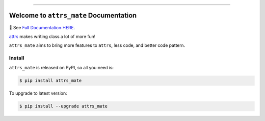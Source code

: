 
.. image:: https://readthedocs.org/projects/attrs_mate/badge/?version=latest
    :target: https://attrs-mate.readthedocs.io/index.html
    :alt: Documentation Status

.. image:: https://github.com/MacHu-GWU/attrs_mate-project/actions/workflows/main.yml/badge.svg
    :target: https://github.com/MacHu-GWU/attrs_mate-project/actions?query=workflow:CI

.. .. image:: https://codecov.io/gh/MacHu-GWU/attrs_mate-project/branch/master/graph/badge.svg
  :target: https://codecov.io/gh/MacHu-GWU/attrs-mate-project

.. image:: https://img.shields.io/pypi/v/attrs_mate.svg
    :target: https://pypi.python.org/pypi/attrs_mate

.. image:: https://img.shields.io/pypi/l/attrs_mate.svg
    :target: https://pypi.python.org/pypi/attrs_mate

.. image:: https://img.shields.io/pypi/pyversions/attrs_mate.svg
    :target: https://pypi.python.org/pypi/attrs_mate

.. image:: https://img.shields.io/badge/Release_History!--None.svg?style=social
    :target: https://github.com/MacHu-GWU/attrs_mate-project/blob/master/release-history.rst

.. image:: https://img.shields.io/badge/STAR_Me_on_GitHub!--None.svg?style=social
    :target: https://github.com/MacHu-GWU/attrs_mate-project

------

.. image:: https://img.shields.io/badge/Link-Document-orange.svg
      :target: https://attrs-mate.readthedocs.io/index.html

.. image:: https://img.shields.io/badge/Link-API-orange.svg
      :target: https://attrs-mate.readthedocs.io/py-modindex.html

.. image:: https://img.shields.io/badge/Link-Source_Code-blue.svg
      :target: https://attrs-mate.readthedocs.io/py-modindex.html

.. image:: https://img.shields.io/badge/Link-Install-blue.svg
      :target: `install`_

.. image:: https://img.shields.io/badge/Link-GitHub-blue.svg
      :target: https://github.com/MacHu-GWU/attrs_mate-project

.. image:: https://img.shields.io/badge/Link-Submit_Issue-blue.svg
      :target: https://github.com/MacHu-GWU/attrs_mate-project/issues

.. image:: https://img.shields.io/badge/Link-Request_Feature-blue.svg
      :target: https://github.com/MacHu-GWU/attrs_mate-project/issues

.. image:: https://img.shields.io/badge/Link-Download-blue.svg
      :target: https://pypi.org/pypi/attrs_mate#files


Welcome to ``attrs_mate`` Documentation
==============================================================================
📔 See `Full Documentation HERE <https://attrs-mate.readthedocs.io/index.html>`_.

`attrs <https://www.attrs.org/en/stable/index.html>`_ makes writing class a lot of more fun!

``attrs_mate`` aims to bring more features to ``attrs``, less code, and better code pattern.


.. _install:

Install
------------------------------------------------------------------------------

``attrs_mate`` is released on PyPI, so all you need is:

.. code-block:: console

    $ pip install attrs_mate

To upgrade to latest version:

.. code-block:: console

    $ pip install --upgrade attrs_mate
